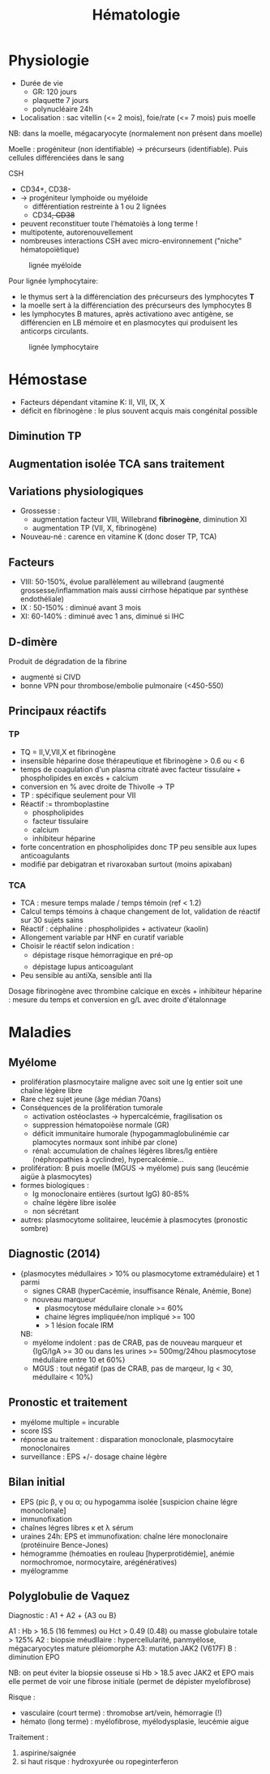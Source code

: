 #+title: Hématologie
#+filetags: personal medecine hémato
* Physiologie
- Durée de vie
  - GR: 120 jours
  - plaquette 7 jours
  - polynucléaire 24h
- Localisation : sac vitellin (<= 2 mois), foie/rate (<= 7 mois) puis moelle

NB: dans la moelle, mégacaryocyte (normalement non présent dans moelle)

Moelle : progéniteur (non identifiable) -> précurseurs (identifiable). Puis cellules différenciées dans le sang

CSH
- CD34+, CD38-
- -> progéniteur lymphoide ou myéloide
  - différentiation restreinte à 1 ou 2 lignées
  - CD34+, CD38+
- peuvent reconstituer toute l'hématoiès à long terme !
- multipotente, autorenouvellement
- nombreuses interactions CSH avec micro-environnement ("niche" hématopoïètique)

#+caption: lignée myéloide
[[file:../../images/hematologie/myeloide.png]]

Pour lignée lymphocytaire:
- le thymus sert à la différenciation des précurseurs des lymphocytes *T*
- la moelle sert à la différenciation des précurseurs des lymphocytes B
- les lymphocytes B matures, après activationo avec antigène, se différencien en LB mémoire et en plasmocytes qui produisent les anticorps circulants.
#+caption: lignée lymphocytaire
[[file:../../images/hematologie/lymphoide.png]]
* Hémostase
- Facteurs dépendant vitamine K: II, VII, IX, X
- déficit en fibrinogène : le plus souvent acquis mais congénital possible
** Diminution TP
#+BEGIN_SRC dot :file ../../images/tp-diminue.png :exports results
digraph {
node[shape=rectangle];
subgraph { "II et X diminués" -> "hypo vitK" }
subgraph { "tous diminués" -> "CIVD\nIHC\nfibrinogénolyse" }

subgraph { "II ou V ou X\ndiminués" -> "congénital\nacquis" }
subgraph {
    "Fibrinogène\nII,V et X" -> {
         "II ou V ou X\ndiminués"
         "II et X diminués"
         "tous diminués"
                            }
}
subgraph {"II,VII ou X\ndiminué" -> "hypo vitK" }
subgraph { "VII diminué" -> "Début AVK\nDébut carence vitK\nDéficit isolé" }
subgraph { diminues2 [label = "tous diminués"];
           diminues2 -> "IHC"}
subgraph { "Fibrinogène\nII,V,VII ou X" -> {
           "II,VII ou X\ndiminué"
           "VII diminué"
           diminues2
           }
            }
subgraph { "TCA normal" -> "Fibrinogène\nII,V,VII ou X" }
subgraph { "TCA allongé\nsans traitement" -> "Fibrinogène\nII,V et X" }
"TP diminué" -> { "TCA normal"
             "TCA allongé\nsans traitement" }
}
#+END_SRC

#+RESULTS:
[[file:../../images/tp-diminue.png]]
** Augmentation isolée TCA sans traitement

#+BEGIN_SRC dot :file ../../images/tca-diminue.png :exports results
digraph {
node[shape=rectangle];
fact [label="VIII, IX, XI, XII"];

subgraph {"VIII seul" -> "Willebrand\nHémophilie A\nHémophilie A acquise !"}
subgraph {"IX seul" -> "Hémophilie B\nInhibiteur IX"}
subgraph {"XI seul" -> "Infection\nGrossesse\nDéficit constit\nInhibiteur"}
subgraph {"XII seul" -> "0 risque"}
subgraph {" >= 2" -> "Infection\nInterférence ACC ?" }
subgraph {"normaux" -> "ACC ?" }
subgraph { fact -> {
" >= 2"
           "VIII seul"
           "IX seul"
           "XI seul"
           "XII seul"
           "normaux"
                 }}
"TCA allongé seul\nsans traitement" -> fact
}
#+END_SRC

#+RESULTS:
[[file:../../images/tca-diminue.png]]

** Variations physiologiques
- Grossesse :
  - augmentation facteur VIII, Willebrand *fibrinogène*, diminution XI
  - augmentation TP (VII, X, fibrinogène)
- Nouveau-né : carence en vitamine K (donc doser TP, TCA)

** Facteurs
- VIII: 50-150%, évolue parallèlement au willebrand (augmenté grossesse/inflammation mais aussi cirrhose hépatique par synthèse endothéliale)
- IX : 50-150% : diminué avant 3 mois
- XI: 60-140% : diminué avec 1 ans, diminué si IHC

** D-dimère
Produit de dégradation de la fibrine
- augmenté si CIVD
- bonne VPN pour thrombose/embolie pulmonaire (<450-550)
** Principaux réactifs
*** TP
- TQ = II,V,VII,X et fibrinogène
- insensible héparine dose thérapeutique et fibrinogène > 0.6 ou < 6
- temps de coagulation d'un plasma citraté avec facteur tissulaire + phospholipides en excès + calcium
- conversion en % avec droite de Thivolle -> TP
- TP : spécifique seulement pour VII
- Réactif := thromboplastine
  - phospholipides
  - facteur tissulaire
  - calcium
  - inhibiteur héparine
- forte concentration en phospholipides donc TP peu sensible aux lupes anticoagulants
- modifié par debigatran et rivaroxaban surtout (moins apixaban)

*** TCA
- TCA : mesure temps malade / temps témoin (ref < 1.2)
- Calcul temps témoins à chaque changement de lot, validation de réactif sur 30 sujets sains
- Réactif : céphaline : phospholipides + activateur (kaolin)
- Allongement variable par HNF en curatif variable
- Choisir le réactif selon indication :
  - dépistage risque hémorragique en pré-op
  - dépistage lupus anticoagulant
- Peu sensible au antiXa, sensible anti IIa

Dosage fibrinogène avec thrombine calcique en excès + inhibiteur héparine  : mesure du temps et conversion en g/L avec droite d'étalonnage
* Maladies
** Myélome
- prolifération plasmocytaire maligne avec soit une Ig entier soit une chaîne légère libre
- Rare chez sujet jeune (âge médian 70ans)
- Conséquences de la prolifération tumorale
  - activation ostéoclastes -> hypercalcémie, fragilisation os
  - suppression hématopoièse normale (GR)
  - déficit immunitaire humorale (hypogammaglobulinémie car plamocytes normaux sont inhibé par clone)
  - rénal: accumulation de chaînes légères libres/Ig entière (néphropathies à cyclindre), hypercalcémie...
- prolifération: B puis moelle (MGUS -> myélome) puis sang (leucémie aigüe à plasmocytes)
- formes biologiques :
  - Ig monoclonaire entières (surtout IgG) 80-85%
  - chaîne légère libre isolée
  - non sécrétant
- autres: plasmocytome solitairee, leucémie à plasmocytes (pronostic sombre)
** Diagnostic (2014)
- {plasmocytes médullaires > 10% ou plasmocytome extramédulaire} et 1 parmi
  - signes CRAB (hyperCacémie, insuffisance Rénale, Anémie, Bone)
  - nouveau marqueur
    - plasmocytose médullaire clonale >= 60%
    - chaine légres impliquée/non impliqué >= 100
    - > 1 lésion focale IRM

  NB:
  - myélome indolent : pas de CRAB, pas de nouveau marqueur et {IgG/IgA >= 30  ou dans les urines >= 500mg/24hou plasmocytose médullaire entre 10 et 60%}
  - MGUS : tout négatif (pas de CRAB, pas de marqeur, Ig < 30, médullaire < 10%)
** Pronostic et traitement
- myélome multiple = incurable
- score ISS
- réponse au traitement : disparation monoclonale, plasmocytaire monoclonaires
- surveillance : EPS +/- dosage chaine légère
** Bilan initial
- EPS (pic β, γ ou α; ou hypogamma isolée [suspicion chaine légre monoclonale]
- immunofixation
- chaînes légres libres κ et λ sérum
- uraines 24h: EPS et immunofixation: chaîne lére monoclonaire (protéinuire Bence-Jones)
- hémogramme (hémoaties en rouleau [hyperprotidémie], anémie normochromoe, normocytaire, arégénératives)
- myélogramme

** Polyglobulie de Vaquez
Diagnostic :
A1 + A2 + {A3 ou B}

A1 : Hb > 16.5 (16 femmes) ou Hct > 0.49 (0.48) ou masse globulaire totale > 125%
A2 : biopsie méudllaire : hypercellularité, panmyélose, mégacaryocytes mature pléiomorphe
A3: mutation JAK2 (V617F)
B : diminution EPO

NB: on peut éviter la biopsie osseuse si Hb > 18.5 avec JAK2 et EPO mais elle permet de voir une fibrose initiale (permet de dépister myelofibrose)

Risque :
- vasculaire (court terme) : thromobse art/vein, hémorragie (!)
- hémato (long terme) : myélofibrose, myélodysplasie, leucémie aigue

Traitement :
1. aspirine/saignée
2. si haut risque : hydroxyurée ou ropeginterferon
